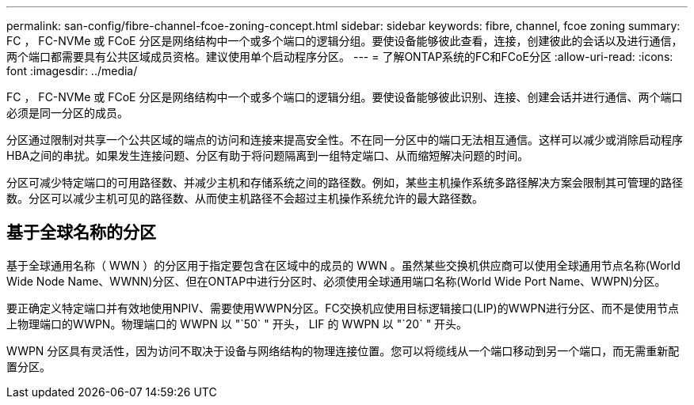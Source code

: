 ---
permalink: san-config/fibre-channel-fcoe-zoning-concept.html 
sidebar: sidebar 
keywords: fibre, channel, fcoe zoning 
summary: FC ， FC-NVMe 或 FCoE 分区是网络结构中一个或多个端口的逻辑分组。要使设备能够彼此查看，连接，创建彼此的会话以及进行通信，两个端口都需要具有公共区域成员资格。建议使用单个启动程序分区。 
---
= 了解ONTAP系统的FC和FCoE分区
:allow-uri-read: 
:icons: font
:imagesdir: ../media/


[role="lead"]
FC ， FC-NVMe 或 FCoE 分区是网络结构中一个或多个端口的逻辑分组。要使设备能够彼此识别、连接、创建会话并进行通信、两个端口必须是同一分区的成员。

分区通过限制对共享一个公共区域的端点的访问和连接来提高安全性。不在同一分区中的端口无法相互通信。这样可以减少或消除启动程序HBA之间的串扰。如果发生连接问题、分区有助于将问题隔离到一组特定端口、从而缩短解决问题的时间。

分区可减少特定端口的可用路径数、并减少主机和存储系统之间的路径数。例如，某些主机操作系统多路径解决方案会限制其可管理的路径数。分区可以减少主机可见的路径数、从而使主机路径不会超过主机操作系统允许的最大路径数。



== 基于全球名称的分区

基于全球通用名称（ WWN ）的分区用于指定要包含在区域中的成员的 WWN 。虽然某些交换机供应商可以使用全球通用节点名称(World Wide Node Name、WWNN)分区、但在ONTAP中进行分区时、必须使用全球通用端口名称(World Wide Port Name、WWPN)分区。

要正确定义特定端口并有效地使用NPIV、需要使用WWPN分区。FC交换机应使用目标逻辑接口(LIP)的WWPN进行分区、而不是使用节点上物理端口的WWPN。物理端口的 WWPN 以 "`50` " 开头， LIF 的 WWPN 以 "`20` " 开头。

WWPN 分区具有灵活性，因为访问不取决于设备与网络结构的物理连接位置。您可以将缆线从一个端口移动到另一个端口，而无需重新配置分区。
